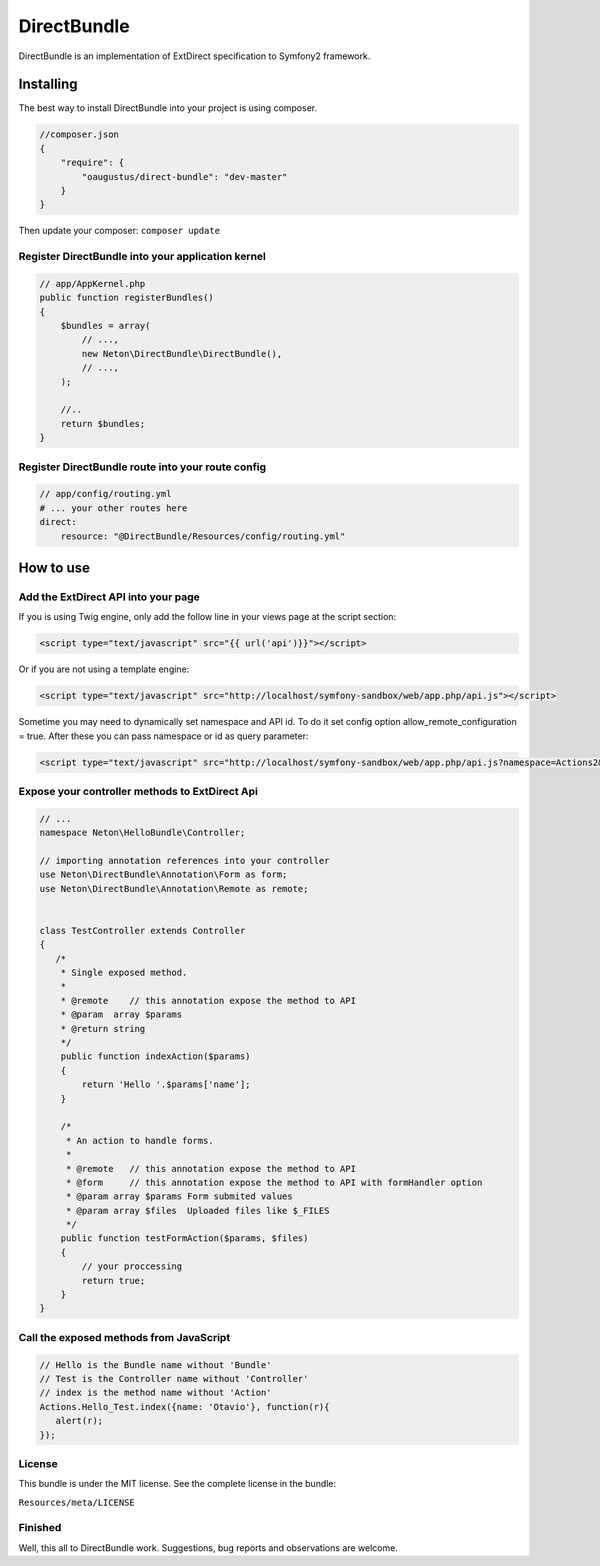 DirectBundle
============

DirectBundle is an implementation of ExtDirect specification to Symfony2
framework.

Installing
----------

The best way to install DirectBundle into your project is using composer.

.. code-block:: json
    
    //composer.json
    {
        "require": {
            "oaugustus/direct-bundle": "dev-master"
        }
    }

Then update your composer: ``composer update``

Register DirectBundle into your application kernel
~~~~~~~~~~~~~~~~~~~~~~~~~~~~~~~~~~~~~~~~~~~~~~~~~~

.. code-block:: php

    // app/AppKernel.php
    public function registerBundles()
    {
        $bundles = array(
            // ...,
            new Neton\DirectBundle\DirectBundle(),
            // ...,
        );

        //..
        return $bundles;
    }


Register DirectBundle route into your route config
~~~~~~~~~~~~~~~~~~~~~~~~~~~~~~~~~~~~~~~~~~~~~~~~~~

.. code-block:: yml

    // app/config/routing.yml
    # ... your other routes here
    direct:
        resource: "@DirectBundle/Resources/config/routing.yml"


How to use
----------

Add the ExtDirect API into your page
~~~~~~~~~~~~~~~~~~~~~~~~~~~~~~~~~~~~

If you is using Twig engine, only add the follow line in your views page at the
script section:

.. code-block:: html

    <script type="text/javascript" src="{{ url('api')}}"></script>


Or if you are not using a template engine:

.. code-block:: html

    <script type="text/javascript" src="http://localhost/symfony-sandbox/web/app.php/api.js"></script>


Sometime you may need to dynamically set namespace and API id. To do it set config option allow_remote_configuration = true.
After these you can pass namespace or id as query parameter:

.. code-block:: html

    <script type="text/javascript" src="http://localhost/symfony-sandbox/web/app.php/api.js?namespace=Actions2&id=AnotherID"></script>


Expose your controller methods to ExtDirect Api
~~~~~~~~~~~~~~~~~~~~~~~~~~~~~~~~~~~~~~~~~~~~~~~

.. code-block:: php

    // ...
    namespace Neton\HelloBundle\Controller;

    // importing annotation references into your controller
    use Neton\DirectBundle\Annotation\Form as form;
    use Neton\DirectBundle\Annotation\Remote as remote;


    class TestController extends Controller
    {
       /*
        * Single exposed method.
        *
        * @remote    // this annotation expose the method to API
        * @param  array $params
        * @return string
        */
        public function indexAction($params)
        {
            return 'Hello '.$params['name'];
        }

        /*
         * An action to handle forms.
         *
         * @remote   // this annotation expose the method to API
         * @form     // this annotation expose the method to API with formHandler option
         * @param array $params Form submited values
         * @param array $files  Uploaded files like $_FILES
         */
        public function testFormAction($params, $files)
        {
            // your proccessing
            return true;
        }
    }


Call the exposed methods from JavaScript
~~~~~~~~~~~~~~~~~~~~~~~~~~~~~~~~~~~~~~~~

.. code-block:: js

    // Hello is the Bundle name without 'Bundle'
    // Test is the Controller name without 'Controller'
    // index is the method name without 'Action'
    Actions.Hello_Test.index({name: 'Otavio'}, function(r){
       alert(r);
    });

License
~~~~~~~
This bundle is under the MIT license. See the complete license in the bundle:

``Resources/meta/LICENSE``

Finished
~~~~~~~~

Well, this all to DirectBundle work. Suggestions, bug reports and observations
are welcome.
